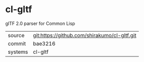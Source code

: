 * cl-gltf

glTF 2.0 parser for Common Lisp

|---------+----------------------------------------------|
| source  | git:https://github.com/shirakumo/cl-gltf.git |
| commit  | bae3216                                      |
| systems | cl-gltf                                      |
|---------+----------------------------------------------|
